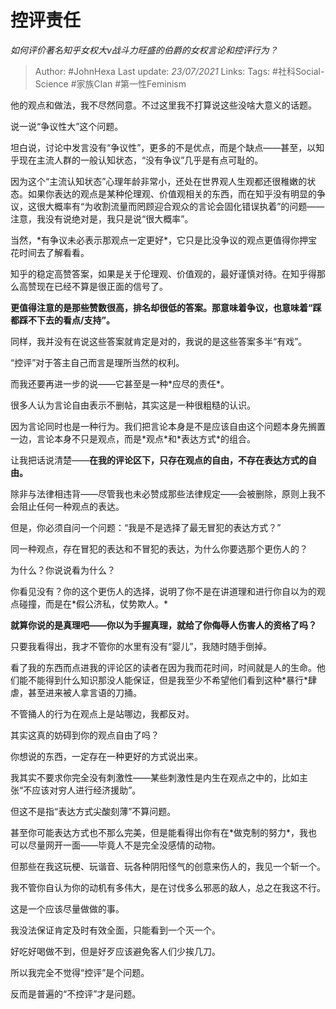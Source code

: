 * 控评责任
  :PROPERTIES:
  :CUSTOM_ID: 控评责任
  :END:

/如何评价著名知乎女权大v战斗力旺盛的伯爵的女权言论和控评行为？/

#+BEGIN_QUOTE
  Author: #JohnHexa Last update: /23/07/2021/ Links: Tags:
  #社科Social-Science #家族Clan #第一性Feminism
#+END_QUOTE

他的观点和做法，我不尽然同意。不过这里我不打算说这些没啥大意义的话题。

说一说“争议性大”这个问题。

坦白说，讨论中发言没有“争议性”，更多的不是优点，而是个缺点------甚至，以知乎现在主流人群的一般认知状态，“没有争议”几乎是有点可耻的。

因为这个“主流认知状态”心理年龄非常小，还处在世界观人生观都还很稚嫩的状态。如果你表达的观点是某种伦理观、价值观相关的东西，而在知乎没有明显的争议，这很大概率有“为收割流量而罔顾迎合观众的言论会固化错误执着”的问题------注意，我没有说绝对是，我只是说“很大概率”。

当然，*有争议未必表示那观点一定更好*，它只是比没争议的观点更值得你押宝花时间去了解看看。

知乎的稳定高赞答案，如果是关于伦理观、价值观的，最好谨慎对待。在知乎得那么高赞现在已经不算是很正面的信号了。

*更值得注意的是那些赞数很高，排名却很低的答案。那意味着争议，也意味着“踩都踩不下去的看点/支持”。*

同样，我并没有在说这些答案就肯定是对的，我说的是这些答案多半“有戏”。

“控评”对于答主自己而言是理所当然的权利。

而我还要再进一步的说------它甚至是一种*应尽的责任*。

很多人认为言论自由表示不删帖，其实这是一种很粗糙的认识。

因为言论同时也是一种行为。我们把言论本身是不是应该自由这个问题本身先搁置一边，言论本身不只是观点，而是*观点*和*表达方式*的组合。

让我把话说清楚------*在我的评论区下，只存在观点的自由，不存在表达方式的自由。*

除非与法律相违背------尽管我也未必赞成那些法律规定------会被删除，原则上我不会阻止任何一种观点的表达。

但是，你必须自问一个问题：“我是不是选择了最无冒犯的表达方式？”

同一种观点，存在冒犯的表达和不冒犯的表达，为什么你要选那个更伤人的？

为什么？你说说看为什么？

你看见没有？你的这个更伤人的选择，说明了你不是在讲道理和进行你自以为的观点碰撞，而是在*假公济私，仗势欺人。*

*就算你说的是真理吧------你以为手握真理，就给了你侮辱人伤害人的资格了吗？*

只要我看得出，我才不管你的水里有没有“婴儿”，我随时随手倒掉。

看了我的东西而点进我的评论区的读者在因为我而花时间，时间就是人的生命。他们能不能得到什么知识那没人能保证，但是我至少不希望他们看到这种*暴行*肆虐，甚至进来被人拿言语的刀捅。

不管捅人的行为在观点上是站哪边，我都反对。

其实这真的妨碍到你的观点自由了吗？

你想说的东西，一定存在一种更好的方式说出来。

我其实不要求你完全没有刺激性------某些刺激性是内生在观点之中的，比如主张“不应该对穷人进行经济援助”。

但这不是指“表达方式尖酸刻薄”不算问题。

甚至你可能表达方式也不那么完美，但是能看得出你有在*做克制的努力*，我也可以尽量网开一面------毕竟人不是完全没感情的动物。

但那些在我这玩梗、玩谐音、玩各种阴阳怪气的创意来伤人的，我见一个斩一个。

我不管你自认为你的动机有多伟大，是在讨伐多么邪恶的敌人，总之在我这不行。

这是一个应该尽量做做的事。

我没法保证肯定及时有效全面，只能看到一个灭一个。

好吃好喝做不到，但是好歹应该避免客人们少挨几刀。

所以我完全不觉得“控评”是个问题。

反而是普遍的“不控评”才是问题。
